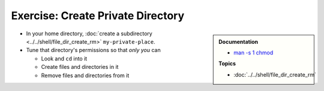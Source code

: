 .. ot-exercise:: linux.basics.permissions.exercises.private_directory
   :dependencies: linux.basics.permissions.exercises.credentials,
		  linux.basics.permissions.basics


Exercise: Create Private Directory
==================================

.. sidebar::

   **Documentation**

   * `man -s 1 chmod <https://linux.die.net/man/1/chmod>`__

   **Topics**

   * :doc:`../../shell/file_dir_create_rm`

* In your home directory, :doc:`create a subdirectory
  <../../shell/file_dir_create_rm>` ``my-private-place``.
* Tune that directory's permissions so that *only you* can

  * Look and ``cd`` into it
  * Create files and directories in it
  * Remove files and directories from it

.. ot-graph::
   :entries: linux.basics.permissions.exercises.private_directory
